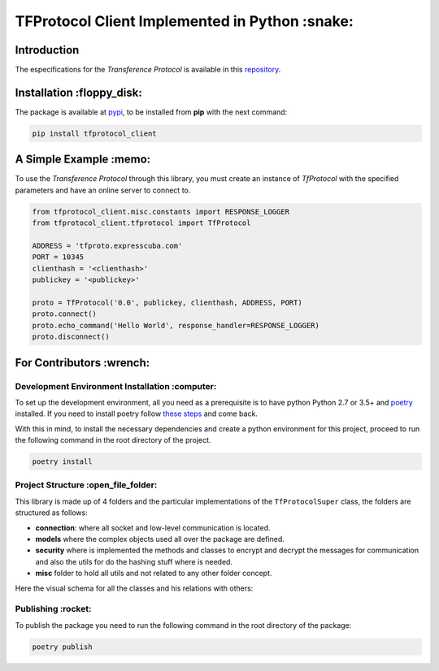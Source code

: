 ================================================
TFProtocol Client Implemented in Python :snake:
================================================

.. image:: https://img.shields.io/badge/Maintained%3F-yes-green.svg
    :target: https://GitHub.com/lagcleaner/tfprotocol_client_py/graphs/commit-activity

.. image:: https://img.shields.io/github/issues/lagcleaner/tfprotocol_client_py.svg
    :target: https://GitHub.com/lagcleaner/tfprotocol_client_py/issues/
.. image:: https://img.shields.io/github/issues-closed/lagcleaner/tfprotocol_client_py.svg
    :target: https://GitHub.com/lagcleaner/tfprotocol_client_py/issues?q=is%3Aissue+is%3Aclosed

----------------
Introduction 
----------------

The especifications for the *Transference Protocol* is available in this `repository
<https://github.com/GoDjango-Development/TFProtocol/blob/main/doc/>`_.


---------------------------
Installation :floppy_disk:
---------------------------

.. image:: https://img.shields.io/pypi/v/tfprotocol-client.svg
    :target: https://pypi.org/project/tfprotocol-client/

The package is available at `pypi <https://pypi.org/project/tfprotocol-client/>`_, to be installed from **pip** with the
next command:

.. code-block:: bash

    pip install tfprotocol_client

-------------------------
A Simple Example :memo:
-------------------------

To use the *Transference Protocol* through this library, you must create an instance of
*TfProtocol* with the specified parameters and have an online server to connect to.

.. code-block:: python

    from tfprotocol_client.misc.constants import RESPONSE_LOGGER
    from tfprotocol_client.tfprotocol import TfProtocol

    ADDRESS = 'tfproto.expresscuba.com'
    PORT = 10345
    clienthash = '<clienthash>'
    publickey = '<publickey>'

    proto = TfProtocol('0.0', publickey, clienthash, ADDRESS, PORT)
    proto.connect()
    proto.echo_command('Hello World', response_handler=RESPONSE_LOGGER)
    proto.disconnect()


---------------------------
For Contributors :wrench:
---------------------------

.. image:: https://img.shields.io/github/contributors/lagcleaner/tfprotocol_client_py.svg
    :target: https://GitHub.com/lagcleaner/tfprotocol_client_py/graphs/contributors/

^^^^^^^^^^^^^^^^^^^^^^^^^^^^^^^^^^^^^^^^^^^^^^^^
Development Environment Installation :computer:
^^^^^^^^^^^^^^^^^^^^^^^^^^^^^^^^^^^^^^^^^^^^^^^^

To set up the development environment, all you need as a prerequisite is to have python Python
2.7  or 3.5+ and `poetry <https://python-poetry.org/>`_ installed. If you need to install poetry
follow `these steps <https://python-poetry.org/docs/#installation>`_ and come back. 

With this in mind, to install the necessary dependencies and create a python environment for
this project, proceed to run the following command in the root directory of the project.

.. code-block:: bash

    poetry install


^^^^^^^^^^^^^^^^^^^^^^^^^^^^^^^^^^^^^^^
Project Structure :open_file_folder:
^^^^^^^^^^^^^^^^^^^^^^^^^^^^^^^^^^^^^^^

This library is made up of 4 folders and the particular implementations of the ``TfProtocolSuper``
class, the folders are structured as follows:

- **connection**: where all socket and low-level communication is located.
- **models** where the complex objects used all over the package are defined.
- **security** where is implemented the methods and classes to encrypt and decrypt the messages for communication and also the utils for do the hashing stuff where is needed.
- **misc** folder to hold all utils and not related to any other folder concept.

Here the visual schema for all the classes and his relations with others:

.. image:: ./doc/statics/classes.png
    :alt: class relations
    :align: center

^^^^^^^^^^^^^^^^^^^^
Publishing :rocket:
^^^^^^^^^^^^^^^^^^^^

To publish the package you need to run the following command in the root directory of the package:

.. code-block:: bash

    poetry publish

.. image:: https://img.shields.io/badge/Ask%20me-anything-1abc9c.svg
    :target: mailto://lagcleaner@gmail.com
